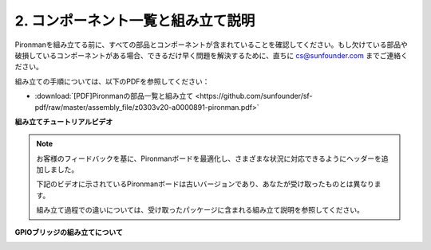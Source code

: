 .. _assembly_instructions:

2. コンポーネント一覧と組み立て説明
=============================================

Pironmanを組み立てる前に、すべての部品とコンポーネントが含まれていることを確認してください。もし欠けている部品や破損しているコンポーネントがある場合、できるだけ早く問題を解決するために、直ちに cs@sunfounder.com までご連絡ください。

組み立ての手順については、以下のPDFを参照してください：

* :download:`[PDF]Pironmanの部品一覧と組み立て <https://github.com/sunfounder/sf-pdf/raw/master/assembly_file/z0303v20-a0000891-pironman.pdf>`

**組み立てチュートリアルビデオ**

.. note::
    お客様のフィードバックを基に、Pironmanボードを最適化し、さまざまな状況に対応できるようにヘッダーを追加しました。

    下記のビデオに示されているPironmanボードは古いバージョンであり、あなたが受け取ったものとは異なります。

    組み立て過程での違いについては、受け取ったパッケージに含まれる組み立て説明を参照してください。

.. raw:: html

    <iframe width="700" height="400" src="https://www.youtube.com/embed/qRu5KqBio2Y" title="YouTube video player" frameborder="0" allow="accelerometer; autoplay; clipboard-write; encrypted-media; gyroscope; picture-in-picture; web-share" allowfullscreen></iframe>

**GPIOブリッジの組み立てについて**

.. image:: img/gpio_bridge1.gif
.. image:: img/gpio_bridge2.gif
